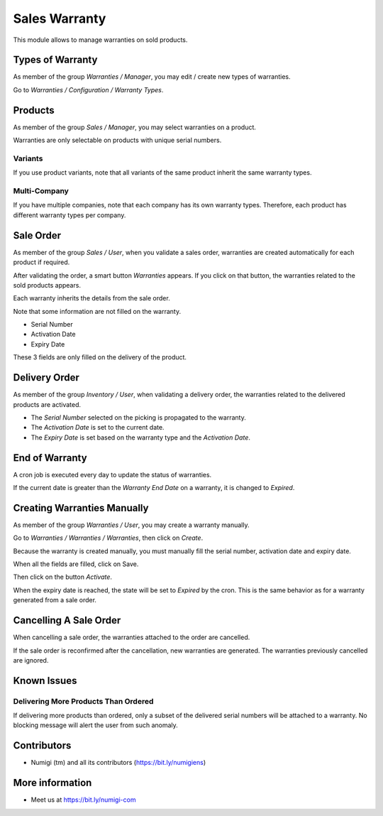 Sales Warranty
==============
This module allows to manage warranties on sold products.

Types of Warranty
-----------------
As member of the group `Warranties / Manager`, you may edit / create new types of warranties.

Go to `Warranties / Configuration / Warranty Types`.

.. image:: static/description/warranty_type_list.png

Products
--------
As member of the group `Sales / Manager`, you may select warranties on a product.

.. image:: static/description/product_form.png

Warranties are only selectable on products with unique serial numbers.

Variants
~~~~~~~~
If you use product variants, note that all variants of the same product inherit the same warranty types.

Multi-Company
~~~~~~~~~~~~~
If you have multiple companies, note that each company has its own warranty types.
Therefore, each product has different warranty types per company.

Sale Order
----------
As member of the group `Sales / User`, when you validate a sales order,
warranties are created automatically for each product if required.

.. image:: static/description/sale_order_validate.png

After validating the order, a smart button `Warranties` appears.
If you click on that button, the warranties related to the sold products appears.

.. image:: static/description/sale_order_waranty_button.png
.. image:: static/description/sale_order_waranty_list.png

Each warranty inherits the details from the sale order.

.. image:: static/description/sale_order_waranty_form.png

Note that some information are not filled on the warranty.

* Serial Number
* Activation Date
* Expiry Date

These 3 fields are only filled on the delivery of the product.

Delivery Order
--------------
As member of the group `Inventory / User`, when validating a delivery order,
the warranties related to the delivered products are activated.

.. image:: static/description/delivery_order_form_validate.png

.. image:: static/description/sale_order_waranty_activated.png

* The `Serial Number` selected on the picking is propagated to the warranty.
* The `Activation Date` is set to the current date.
* The `Expiry Date` is set based on the warranty type and the `Activation Date`.

End of Warranty
---------------
A cron job is executed every day to update the status of warranties.

If the current date is greater than the `Warranty End Date` on a warranty, it is changed to `Expired`.

.. image:: static/description/warranty_form_expired.png

Creating Warranties Manually
----------------------------
As member of the group `Warranties / User`, you may create a warranty manually.

Go to `Warranties / Warranties / Warranties`, then click on `Create`.

Because the warranty is created manually, you must manually fill the serial number, activation date and expiry date.

When all the fields are filled, click on Save.

.. image:: static/description/warranty_form.png

Then click on the button `Activate`.

.. image:: static/description/warranty_form_activate_button.png

.. image:: static/description/warranty_form_activated.png

When the expiry date is reached, the state will be set to `Expired` by the cron.
This is the same behavior as for a warranty generated from a sale order.

Cancelling A Sale Order
-----------------------
When cancelling a sale order, the warranties attached to the order are cancelled.

.. image:: static/description/sale_order_cancel.png

.. image:: static/description/sale_order_warranties_cancelled.png

If the sale order is reconfirmed after the cancellation, new warranties are generated.
The warranties previously cancelled are ignored.

Known Issues
------------

Delivering More Products Than Ordered
~~~~~~~~~~~~~~~~~~~~~~~~~~~~~~~~~~~~~
If delivering more products than ordered, only a subset of the delivered serial numbers will be attached to a warranty.
No blocking message will alert the user from such anomaly.

Contributors
------------
* Numigi (tm) and all its contributors (https://bit.ly/numigiens)

More information
----------------
* Meet us at https://bit.ly/numigi-com
